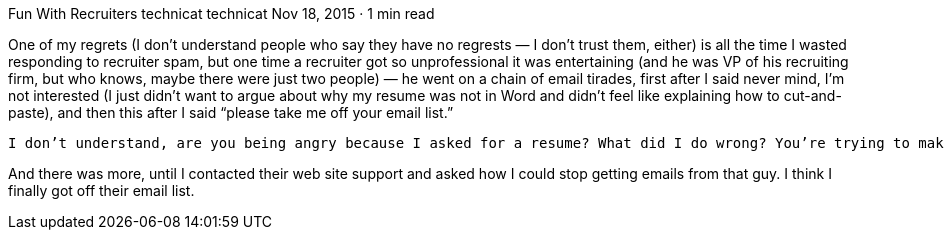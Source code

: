Fun With Recruiters
technicat
technicat
Nov 18, 2015 · 1 min read

One of my regrets (I don’t understand people who say they have no regrests — I don’t trust them, either) is all the time I wasted responding to recruiter spam, but one time a recruiter got so unprofessional it was entertaining (and he was VP of his recruiting firm, but who knows, maybe there were just two people) — he went on a chain of email tirades, first after I said never mind, I’m not interested (I just didn’t want to argue about why my resume was not in Word and didn’t feel like explaining how to cut-and-paste), and then this after I said “please take me off your email list.”

    I don’t understand, are you being angry because I asked for a resume? What did I do wrong? You’re trying to make me regret asking you for a word version. Everyone does that. You’re being a jerk and not willing to compromise. I don’t get what your problem is. You’re being rude. You don’t respond that way to a simple request like I did something wrong. You owe me an apology. That was way out of line.

And there was more, until I contacted their web site support and asked how I could stop getting emails from that guy. I think I finally got off their email list.
